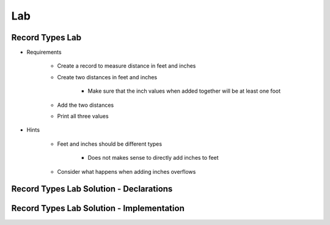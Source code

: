 ========
Lab
========

------------------
Record Types Lab
------------------

* Requirements

   - Create a record to measure distance in feet and inches

   - Create two distances in feet and inches

      + Make sure that the inch values when added together will be at least one foot
     
   - Add the two distances 

   - Print all three values

* Hints

   - Feet and inches should be different types

      + Does not makes sense to directly add inches to feet

   - Consider what happens when adding inches overflows

-----------------------------------------
Record Types Lab Solution - Declarations
-----------------------------------------

.. container:: source_include 060_record_types/lab/record_types/answer/main.adb :start-after:--Declarations :end-before:--Declarations :code:Ada :number-lines:1

--------------------------------------------
Record Types Lab Solution - Implementation
--------------------------------------------

.. container:: source_include 060_record_types/lab/record_types/answer/main.adb :start-after:--Implementation :end-before:--Implementation :code:Ada :number-lines:17
